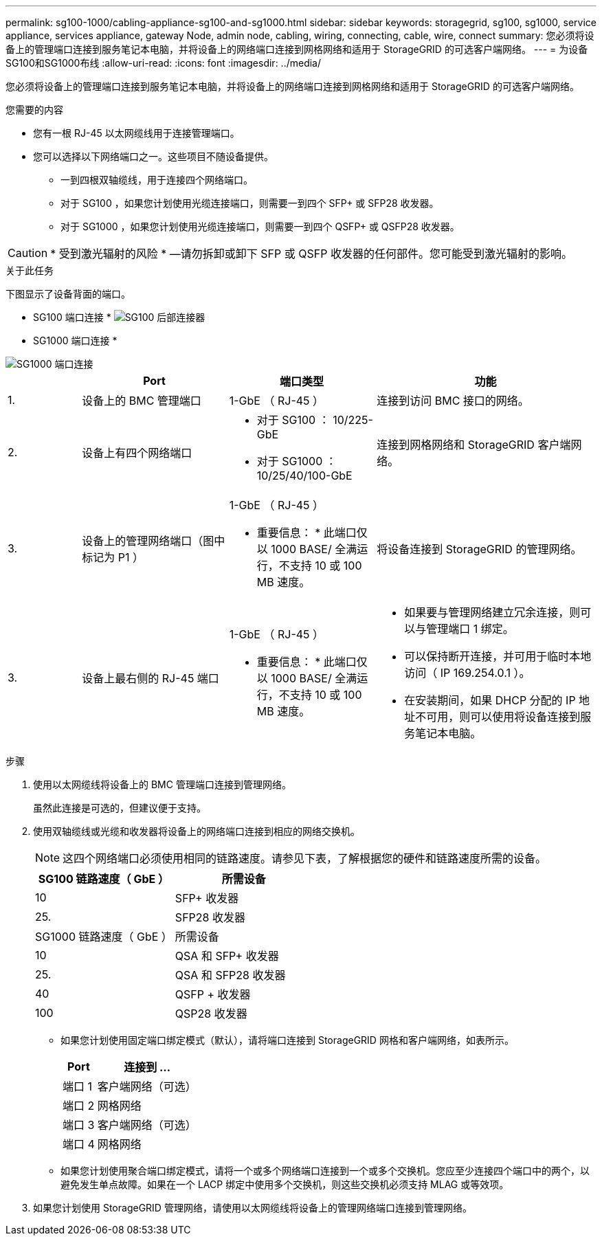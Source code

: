 ---
permalink: sg100-1000/cabling-appliance-sg100-and-sg1000.html 
sidebar: sidebar 
keywords: storagegrid, sg100, sg1000, service appliance, services appliance, gateway Node, admin node, cabling, wiring, connecting, cable, wire, connect 
summary: 您必须将设备上的管理端口连接到服务笔记本电脑，并将设备上的网络端口连接到网格网络和适用于 StorageGRID 的可选客户端网络。 
---
= 为设备SG100和SG1000布线
:allow-uri-read: 
:icons: font
:imagesdir: ../media/


[role="lead"]
您必须将设备上的管理端口连接到服务笔记本电脑，并将设备上的网络端口连接到网格网络和适用于 StorageGRID 的可选客户端网络。

.您需要的内容
* 您有一根 RJ-45 以太网缆线用于连接管理端口。
* 您可以选择以下网络端口之一。这些项目不随设备提供。
+
** 一到四根双轴缆线，用于连接四个网络端口。
** 对于 SG100 ，如果您计划使用光缆连接端口，则需要一到四个 SFP+ 或 SFP28 收发器。
** 对于 SG1000 ，如果您计划使用光缆连接端口，则需要一到四个 QSFP+ 或 QSFP28 收发器。





CAUTION: * 受到激光辐射的风险 * —请勿拆卸或卸下 SFP 或 QSFP 收发器的任何部件。您可能受到激光辐射的影响。

.关于此任务
下图显示了设备背面的端口。

* SG100 端口连接 * image:../media/sg100_connections.png["SG100 后部连接器"]

* SG1000 端口连接 *

image::../media/sg1000_connections.png[SG1000 端口连接]

[cols="1a,2a,2a,3a"]
|===
|  | Port | 端口类型 | 功能 


 a| 
1.
 a| 
设备上的 BMC 管理端口
 a| 
1-GbE （ RJ-45 ）
 a| 
连接到访问 BMC 接口的网络。



 a| 
2.
 a| 
设备上有四个网络端口
 a| 
* 对于 SG100 ： 10/225-GbE
* 对于 SG1000 ： 10/25/40/100-GbE

 a| 
连接到网格网络和 StorageGRID 客户端网络。



 a| 
3.
 a| 
设备上的管理网络端口（图中标记为 P1 ）
 a| 
1-GbE （ RJ-45 ）

* 重要信息： * 此端口仅以 1000 BASE/ 全满运行，不支持 10 或 100 MB 速度。
 a| 
将设备连接到 StorageGRID 的管理网络。



 a| 
3.
 a| 
设备上最右侧的 RJ-45 端口
 a| 
1-GbE （ RJ-45 ）

* 重要信息： * 此端口仅以 1000 BASE/ 全满运行，不支持 10 或 100 MB 速度。
 a| 
* 如果要与管理网络建立冗余连接，则可以与管理端口 1 绑定。
* 可以保持断开连接，并可用于临时本地访问（ IP 169.254.0.1 ）。
* 在安装期间，如果 DHCP 分配的 IP 地址不可用，则可以使用将设备连接到服务笔记本电脑。


|===
.步骤
. 使用以太网缆线将设备上的 BMC 管理端口连接到管理网络。
+
虽然此连接是可选的，但建议便于支持。

. 使用双轴缆线或光缆和收发器将设备上的网络端口连接到相应的网络交换机。
+

NOTE: 这四个网络端口必须使用相同的链路速度。请参见下表，了解根据您的硬件和链路速度所需的设备。

+
[cols="2a,2a"]
|===
| SG100 链路速度（ GbE ） | 所需设备 


 a| 
10
 a| 
SFP+ 收发器



 a| 
25.
 a| 
SFP28 收发器



| SG1000 链路速度（ GbE ） | 所需设备 


 a| 
10
 a| 
QSA 和 SFP+ 收发器



 a| 
25.
 a| 
QSA 和 SFP28 收发器



 a| 
40
 a| 
QSFP + 收发器



 a| 
100
 a| 
QSP28 收发器

|===
+
** 如果您计划使用固定端口绑定模式（默认），请将端口连接到 StorageGRID 网格和客户端网络，如表所示。
+
[cols="1a,3a"]
|===
| Port | 连接到 ... 


 a| 
端口 1
 a| 
客户端网络（可选）



 a| 
端口 2
 a| 
网格网络



 a| 
端口 3
 a| 
客户端网络（可选）



 a| 
端口 4
 a| 
网格网络

|===
** 如果您计划使用聚合端口绑定模式，请将一个或多个网络端口连接到一个或多个交换机。您应至少连接四个端口中的两个，以避免发生单点故障。如果在一个 LACP 绑定中使用多个交换机，则这些交换机必须支持 MLAG 或等效项。


. 如果您计划使用 StorageGRID 管理网络，请使用以太网缆线将设备上的管理网络端口连接到管理网络。

